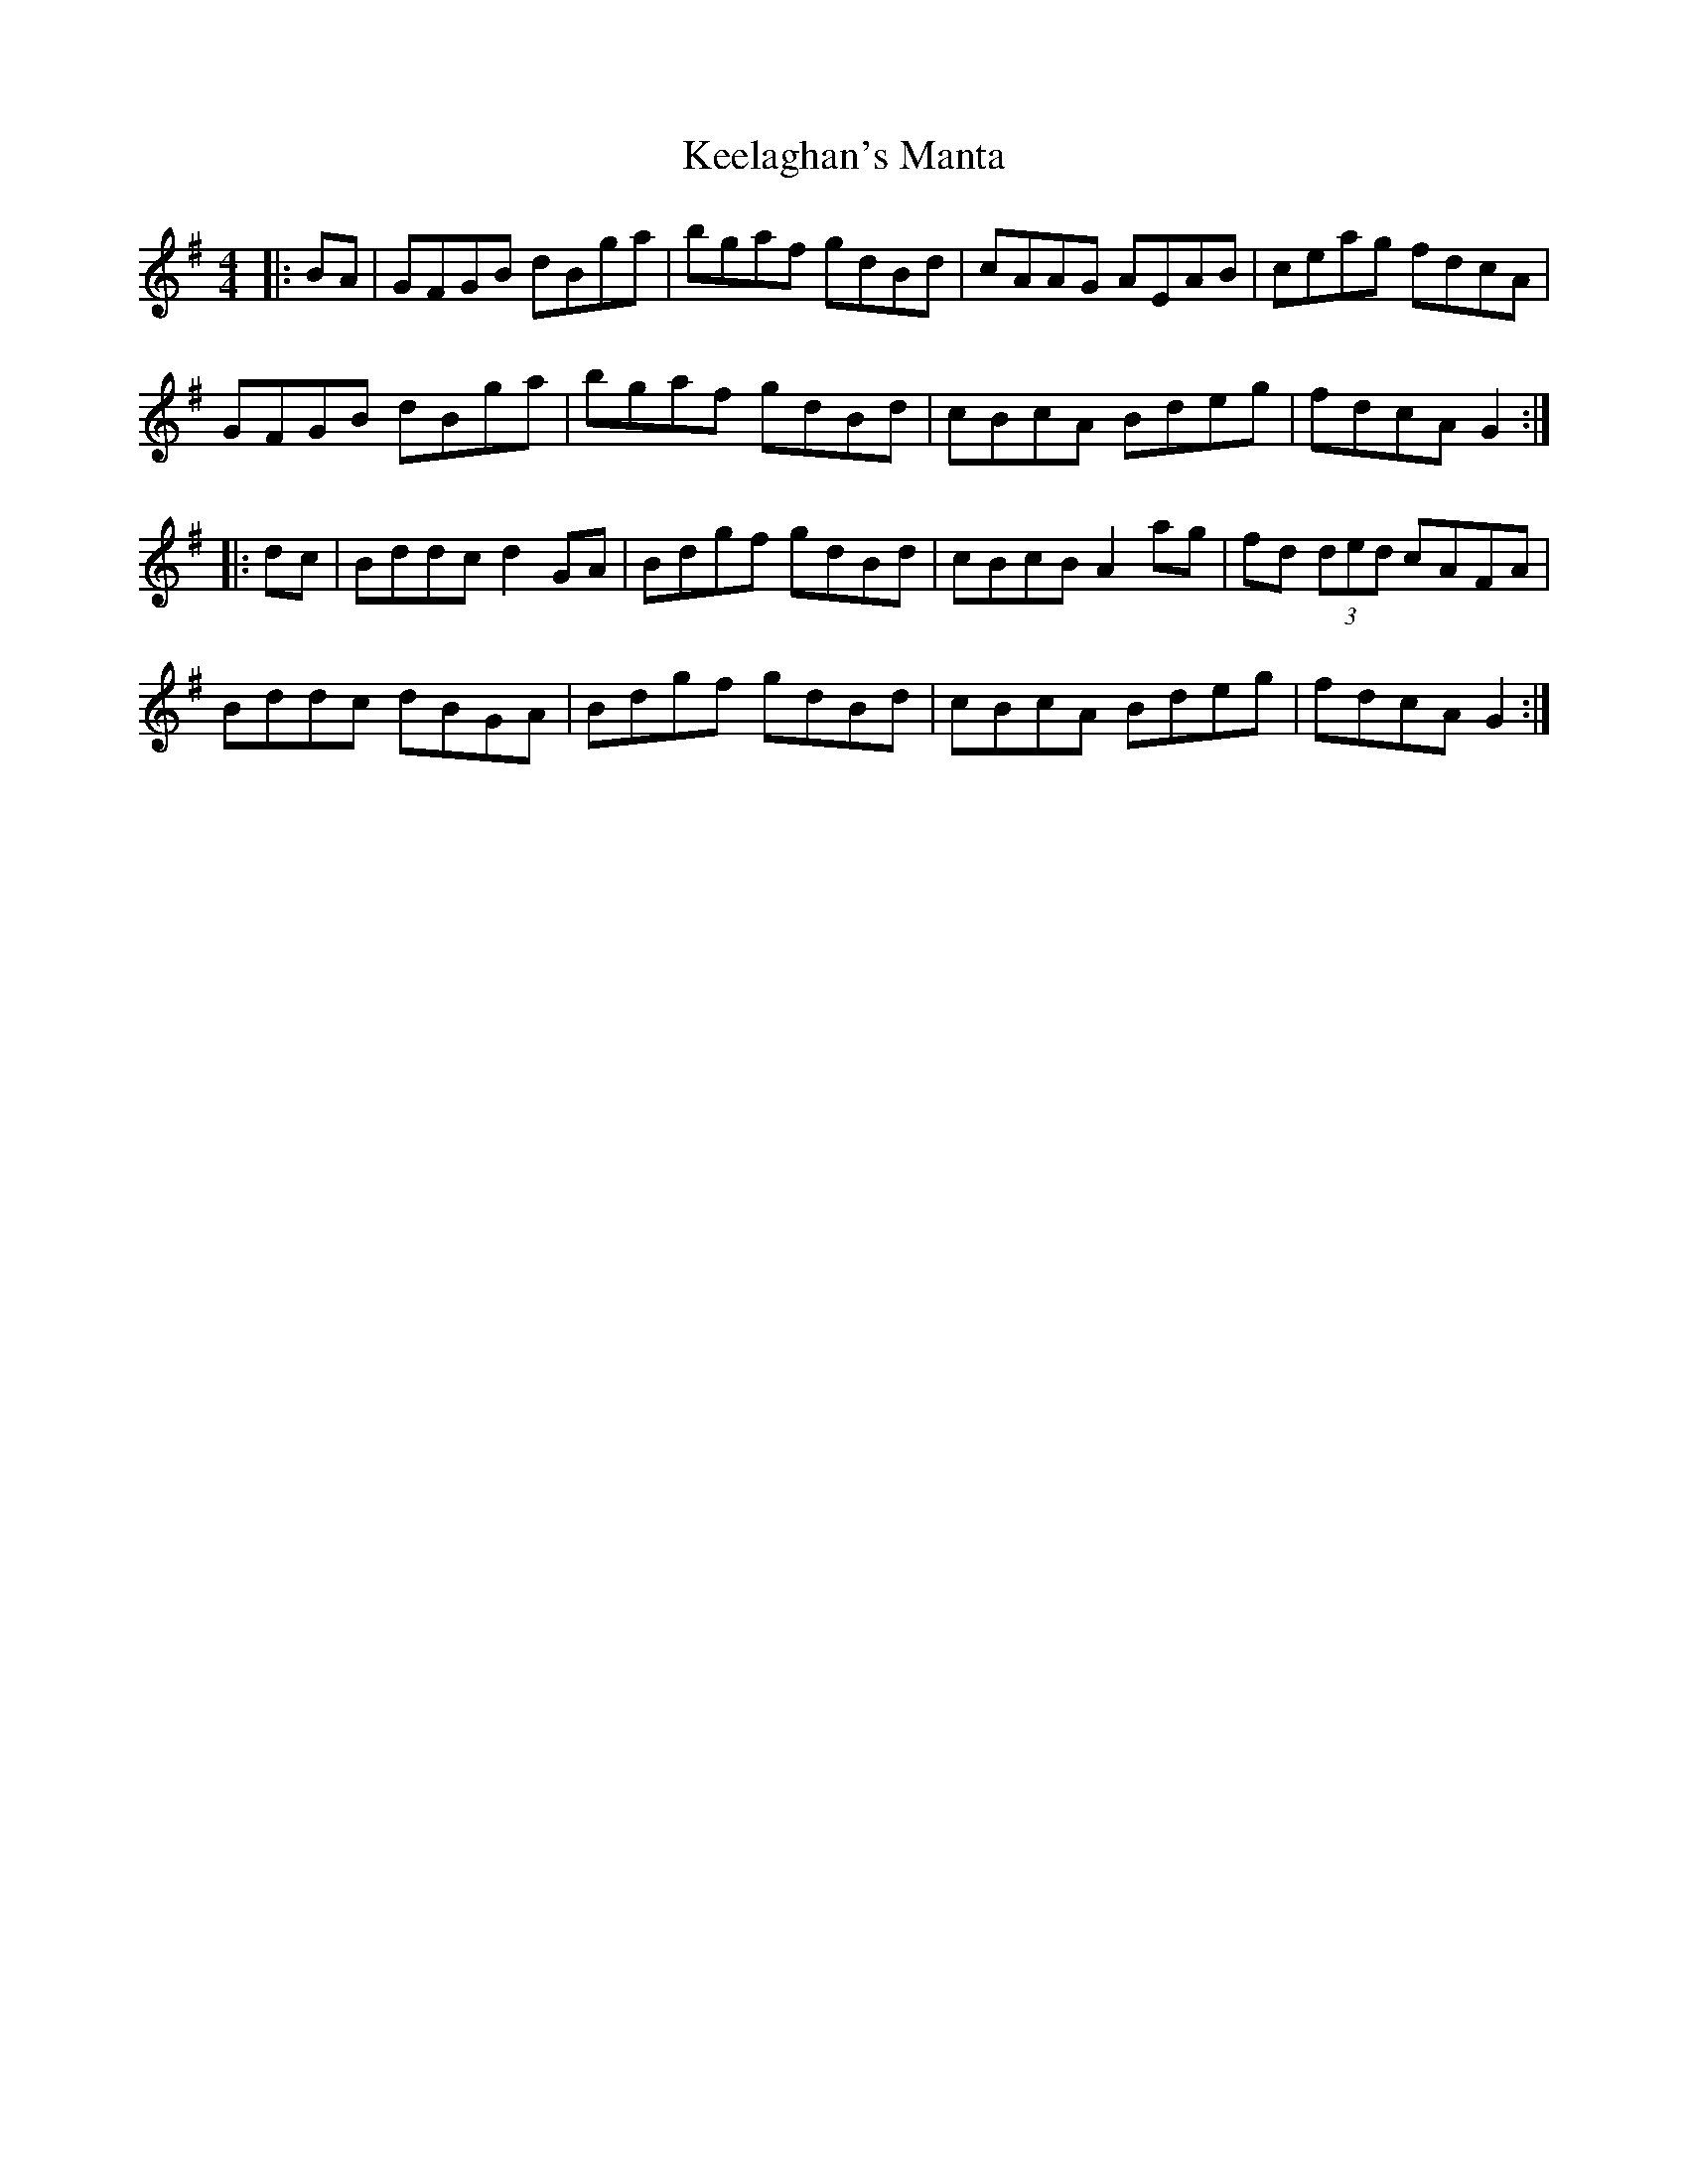 X: 21243
T: Keelaghan's Manta
R: reel
M: 4/4
K: Gmajor
|:BA|GFGB dBga|bgaf gdBd|cAAG AEAB|ceag fdcA|
GFGB dBga|bgaf gdBd|cBcA Bdeg|fdcA G2:|
|:dc|Bddc d2GA|Bdgf gdBd|cBcB A2ag|fd (3ded cAFA|
Bddc dBGA|Bdgf gdBd|cBcA Bdeg|fdcA G2:|

